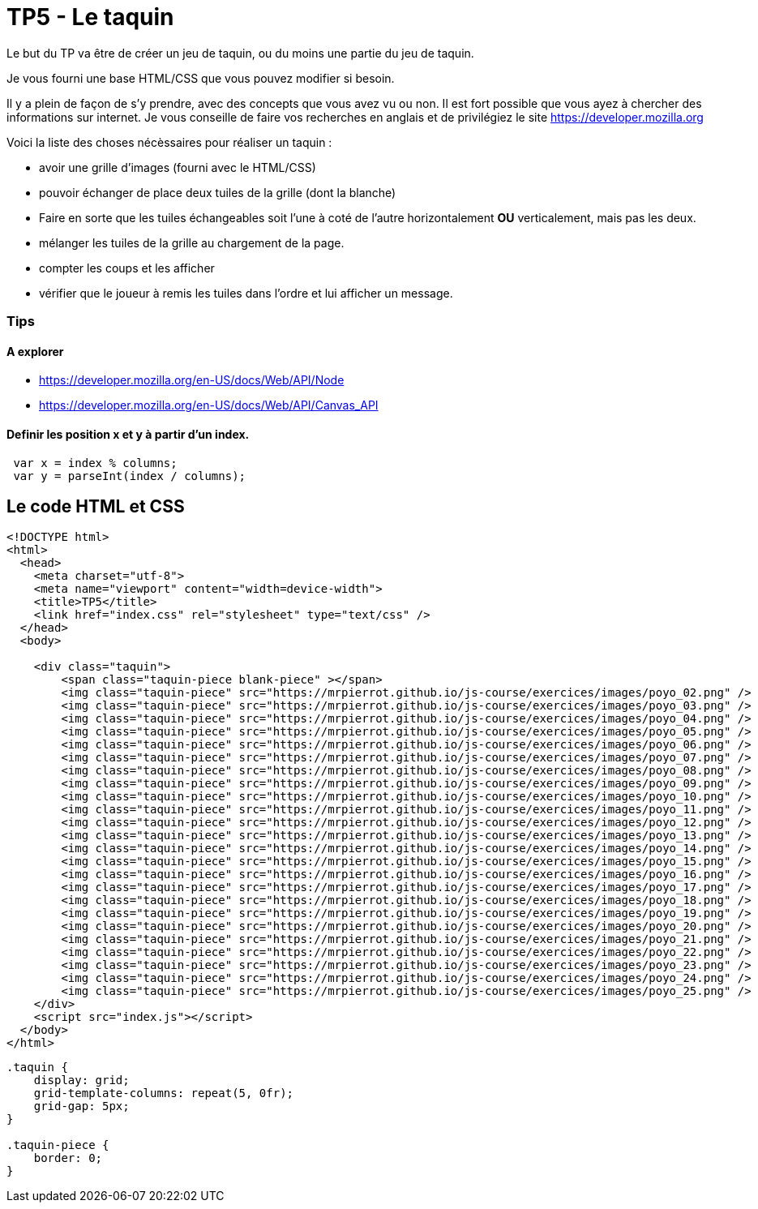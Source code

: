 = TP5 - Le taquin

Le but du TP va être de créer un jeu de taquin, ou du moins une partie du jeu de taquin.

Je vous fourni une base HTML/CSS que vous pouvez modifier si besoin. 

Il y a plein de façon de s'y prendre, avec des concepts que vous avez vu ou non. 
Il est fort possible que vous ayez à chercher des informations sur internet. 
Je vous conseille de faire vos recherches en anglais et de privilégiez le site https://developer.mozilla.org 

Voici la liste des choses nécèssaires pour réaliser un taquin : 

- avoir une grille d'images (fourni avec le HTML/CSS)
- pouvoir échanger de place deux tuiles de la grille (dont la blanche)
- Faire en sorte que les tuiles échangeables soit l'une à coté de l'autre horizontalement **OU** verticalement, mais pas les deux.
- mélanger les tuiles de la grille au chargement de la page.
- compter les coups et les afficher
- vérifier que le joueur à remis les tuiles dans l'ordre et lui afficher un message.

=== Tips
==== A explorer 

- https://developer.mozilla.org/en-US/docs/Web/API/Node
- https://developer.mozilla.org/en-US/docs/Web/API/Canvas_API

==== Definir les position x et y à partir d'un index.

-----
 var x = index % columns;
 var y = parseInt(index / columns);
-----

== Le code HTML et CSS

[source,HTML]
----
<!DOCTYPE html>
<html>
  <head>
    <meta charset="utf-8">
    <meta name="viewport" content="width=device-width">
    <title>TP5</title>
    <link href="index.css" rel="stylesheet" type="text/css" />
  </head>
  <body>

    <div class="taquin">
        <span class="taquin-piece blank-piece" ></span>
        <img class="taquin-piece" src="https://mrpierrot.github.io/js-course/exercices/images/poyo_02.png" />
        <img class="taquin-piece" src="https://mrpierrot.github.io/js-course/exercices/images/poyo_03.png" />
        <img class="taquin-piece" src="https://mrpierrot.github.io/js-course/exercices/images/poyo_04.png" />
        <img class="taquin-piece" src="https://mrpierrot.github.io/js-course/exercices/images/poyo_05.png" />
        <img class="taquin-piece" src="https://mrpierrot.github.io/js-course/exercices/images/poyo_06.png" />
        <img class="taquin-piece" src="https://mrpierrot.github.io/js-course/exercices/images/poyo_07.png" />
        <img class="taquin-piece" src="https://mrpierrot.github.io/js-course/exercices/images/poyo_08.png" />
        <img class="taquin-piece" src="https://mrpierrot.github.io/js-course/exercices/images/poyo_09.png" />
        <img class="taquin-piece" src="https://mrpierrot.github.io/js-course/exercices/images/poyo_10.png" />
        <img class="taquin-piece" src="https://mrpierrot.github.io/js-course/exercices/images/poyo_11.png" />
        <img class="taquin-piece" src="https://mrpierrot.github.io/js-course/exercices/images/poyo_12.png" />
        <img class="taquin-piece" src="https://mrpierrot.github.io/js-course/exercices/images/poyo_13.png" />
        <img class="taquin-piece" src="https://mrpierrot.github.io/js-course/exercices/images/poyo_14.png" />
        <img class="taquin-piece" src="https://mrpierrot.github.io/js-course/exercices/images/poyo_15.png" />
        <img class="taquin-piece" src="https://mrpierrot.github.io/js-course/exercices/images/poyo_16.png" />
        <img class="taquin-piece" src="https://mrpierrot.github.io/js-course/exercices/images/poyo_17.png" />
        <img class="taquin-piece" src="https://mrpierrot.github.io/js-course/exercices/images/poyo_18.png" />
        <img class="taquin-piece" src="https://mrpierrot.github.io/js-course/exercices/images/poyo_19.png" />
        <img class="taquin-piece" src="https://mrpierrot.github.io/js-course/exercices/images/poyo_20.png" />
        <img class="taquin-piece" src="https://mrpierrot.github.io/js-course/exercices/images/poyo_21.png" />
        <img class="taquin-piece" src="https://mrpierrot.github.io/js-course/exercices/images/poyo_22.png" />
        <img class="taquin-piece" src="https://mrpierrot.github.io/js-course/exercices/images/poyo_23.png" />
        <img class="taquin-piece" src="https://mrpierrot.github.io/js-course/exercices/images/poyo_24.png" />
        <img class="taquin-piece" src="https://mrpierrot.github.io/js-course/exercices/images/poyo_25.png" />
    </div>
    <script src="index.js"></script>
  </body>
</html>
----

[source,CSS]
----
.taquin {
    display: grid;
    grid-template-columns: repeat(5, 0fr);
    grid-gap: 5px;
}

.taquin-piece {
    border: 0;
}
----